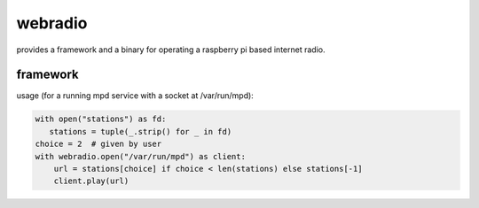 webradio
========

provides a framework and a binary for operating a raspberry pi based
internet radio.


framework
---------

usage (for a running mpd service with a socket at /var/run/mpd):

.. code-block:: python

    with open("stations") as fd:
       stations = tuple(_.strip() for _ in fd)
    choice = 2  # given by user
    with webradio.open("/var/run/mpd") as client:
        url = stations[choice] if choice < len(stations) else stations[-1]
        client.play(url)

